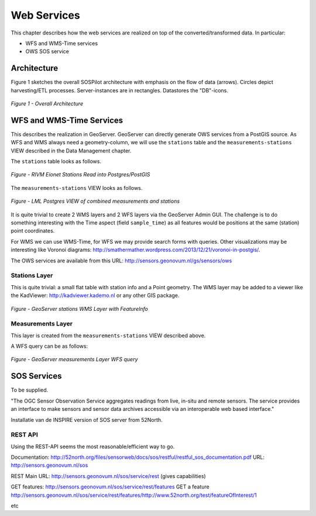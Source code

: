 .. _services:

============
Web Services
============

This chapter describes how the web services are realized on top of the
converted/transformed data. In particular:

* WFS and WMS-Time services
* OWS SOS service

Architecture
============

Figure 1 sketches the overall SOSPilot architecture with emphasis on the flow of data (arrows).
Circles depict harvesting/ETL processes. Server-instances are in rectangles. Datastores
the "DB"-icons.

.. figure:: _static/sospilot-arch1.jpg
   :align: center

   *Figure 1 - Overall Architecture*


WFS and WMS-Time Services
=========================

This describes the realization in GeoServer.  GeoServer can directly generate
OWS services from a PostGIS source. As WFS and WMS always need a geometry-column, we will use
the ``stations`` table and the ``measurements-stations`` VIEW described in the Data Management chapter.

The ``stations`` table looks as follows.

.. figure:: _static/stations-postgis.jpg
   :align: center

   *Figure - RIVM Eionet Stations Read into Postgres/PostGIS*

The ``measurements-stations`` VIEW looks as follows.


.. figure:: _static/lml-measurements-stations-records.jpg
   :align: center

   *Figure - LML Postgres VIEW of combined measurements and stations*

It is quite trivial to create 2 WMS layers and 2 WFS layers via the GeoServer Admin GUI.
The challenge is to do something interesting with the Time aspect (field ``sample_time``) as
all features would be positions at the same (station) point coordinates.

For WMS we can use WMS-Time, for WFS we may provide search forms with queries. Other visualizations
may be interesting like Voronoi diagrams: http://smathermather.wordpress.com/2013/12/21/voronoi-in-postgis/.

The OWS services are available from this URL:
http://sensors.geonovum.nl/gs/sensors/ows

Stations Layer
--------------

This is quite trivial: a small flat table with station info and a Point geometry.
The WMS layer may be added to a viewer like the KadViewer: http://kadviewer.kademo.nl or
any other GIS package.

.. figure:: _static/wms-stations-viewer.jpg
   :align: center

   *Figure - GeoServer stations WMS Layer with FeatureInfo*


Measurements Layer
------------------

This layer is created from the ``measurements-stations`` VIEW described above.

A WFS query can be as follows:

.. figure:: _static/lml-measurements-stations-wfsreq.jpg
   :align: center

   *Figure - GeoServer measurements Layer WFS query*


SOS  Services
=============

To be supplied.

"The OGC Sensor Observation Service aggregates readings from live, in-situ and remote sensors.
The service provides an interface to make sensors and sensor data archives accessible via an
interoperable web based interface."

Installatie van de INSPIRE version of SOS server from 52North.

REST API
--------

Using the REST-API seems the most reasonable/efficient way to go.

Documentation: http://52north.org/files/sensorweb/docs/sos/restful/restful_sos_documentation.pdf
URL: http://sensors.geonovum.nl/sos

REST Main URL: http://sensors.geonovum.nl/sos/service/rest (gives capabilities)

GET features: http://sensors.geonovum.nl/sos/service/rest/features
GET a feature http://sensors.geonovum.nl/sos/service/rest/features/http://www.52north.org/test/featureOfInterest/1

etc




